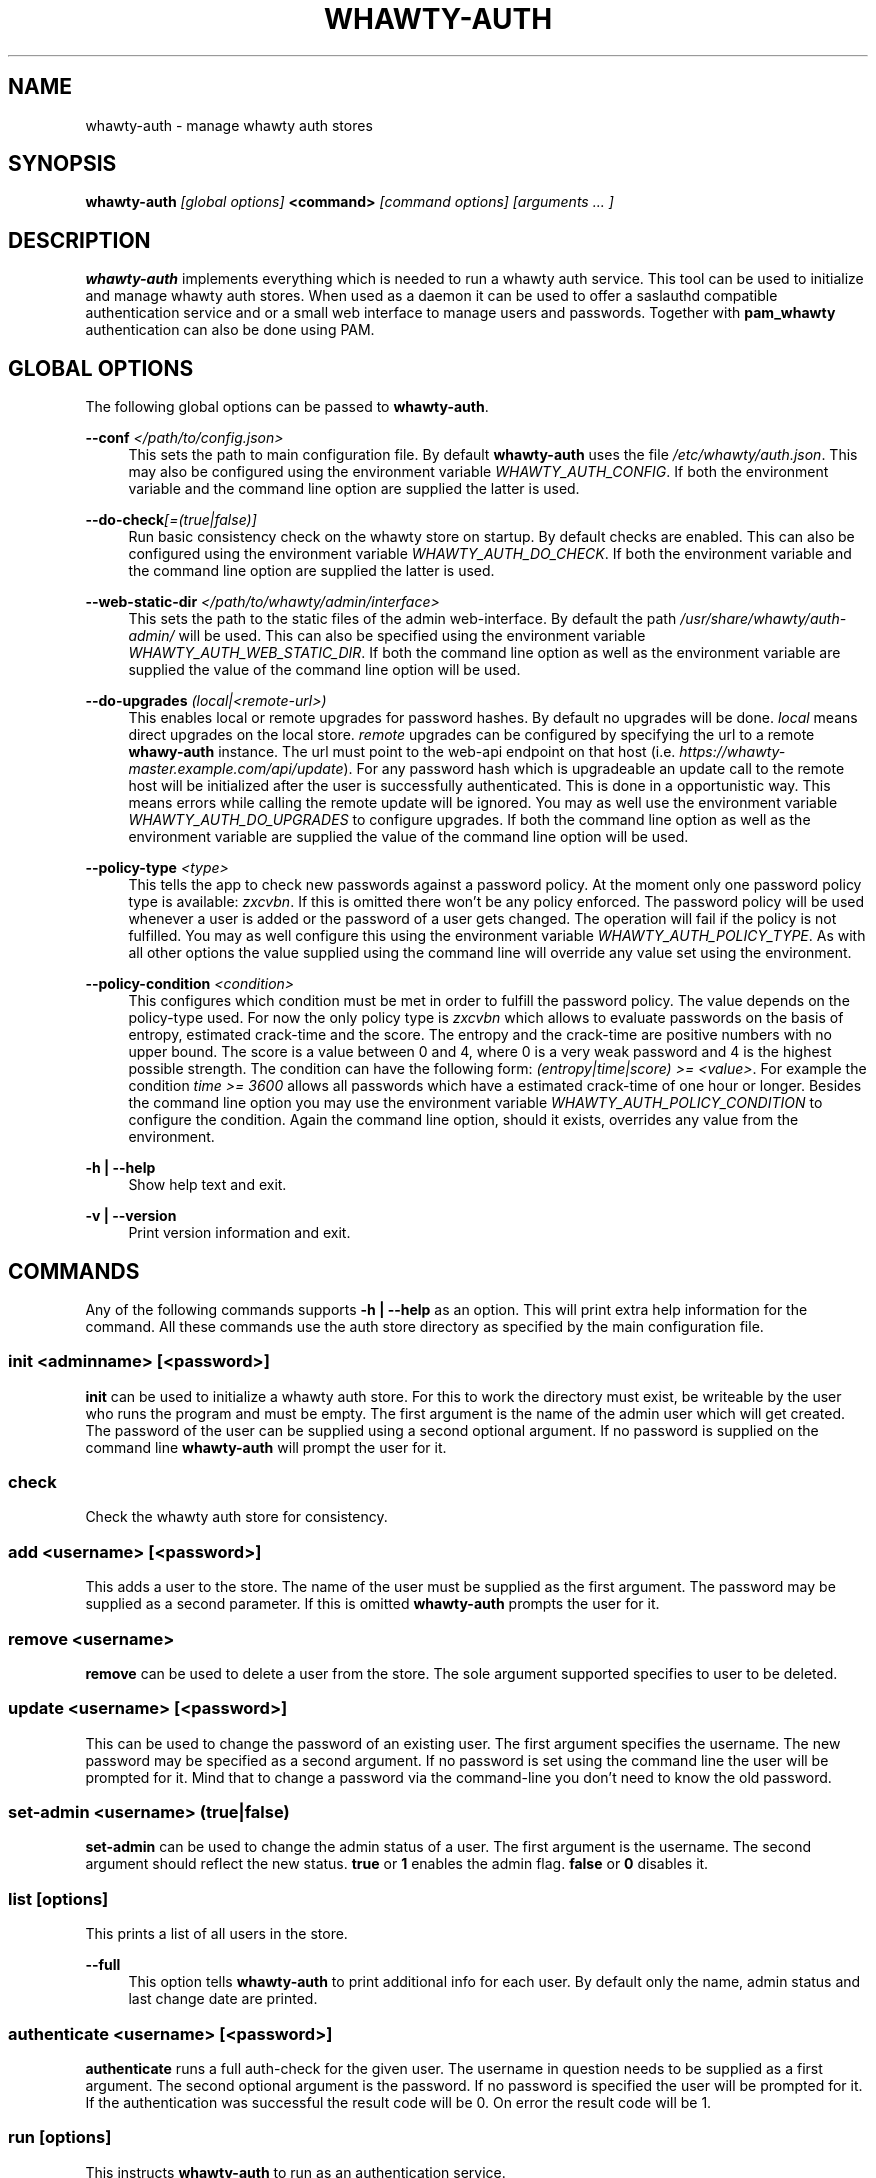 '\" t
.\"     Title: whawty-auth
.\"    Author: [see the "AUTHORS" section]
.\" Generator: DocBook XSL Stylesheets v1.78.1 <http://docbook.sf.net/>
.\"      Date: 04/25/2016
.\"    Manual: \ \&
.\"    Source: \ \&
.\"  Language: English
.\"
.TH "WHAWTY\-AUTH" "8" "04/25/2016" "\ \&" "\ \&"
.\" -----------------------------------------------------------------
.\" * Define some portability stuff
.\" -----------------------------------------------------------------
.\" ~~~~~~~~~~~~~~~~~~~~~~~~~~~~~~~~~~~~~~~~~~~~~~~~~~~~~~~~~~~~~~~~~
.\" http://bugs.debian.org/507673
.\" http://lists.gnu.org/archive/html/groff/2009-02/msg00013.html
.\" ~~~~~~~~~~~~~~~~~~~~~~~~~~~~~~~~~~~~~~~~~~~~~~~~~~~~~~~~~~~~~~~~~
.ie \n(.g .ds Aq \(aq
.el       .ds Aq '
.\" -----------------------------------------------------------------
.\" * set default formatting
.\" -----------------------------------------------------------------
.\" disable hyphenation
.nh
.\" disable justification (adjust text to left margin only)
.ad l
.\" -----------------------------------------------------------------
.\" * MAIN CONTENT STARTS HERE *
.\" -----------------------------------------------------------------
.SH "NAME"
whawty-auth \- manage whawty auth stores
.SH "SYNOPSIS"
.sp
\fBwhawty\-auth\fR \fI[global options]\fR \fB<command>\fR \fI[command options]\fR \fI[arguments \&... ]\fR
.SH "DESCRIPTION"
.sp
\fBwhawty\-auth\fR implements everything which is needed to run a whawty auth service\&. This tool can be used to initialize and manage whawty auth stores\&. When used as a daemon it can be used to offer a saslauthd compatible authentication service and or a small web interface to manage users and passwords\&. Together with \fBpam_whawty\fR authentication can also be done using PAM\&.
.SH "GLOBAL OPTIONS"
.sp
The following global options can be passed to \fBwhawty\-auth\fR\&.
.PP
\fB\-\-conf\fR \fI</path/to/config\&.json>\fR
.RS 4
This sets the path to main configuration file\&. By default
\fBwhawty\-auth\fR
uses the file
\fI/etc/whawty/auth\&.json\fR\&. This may also be configured using the environment variable
\fIWHAWTY_AUTH_CONFIG\fR\&. If both the environment variable and the command line option are supplied the latter is used\&.
.RE
.PP
\fB\-\-do\-check\fR\fI[=(true|false)]\fR
.RS 4
Run basic consistency check on the whawty store on startup\&. By default checks are enabled\&. This can also be configured using the environment variable
\fIWHAWTY_AUTH_DO_CHECK\fR\&. If both the environment variable and the command line option are supplied the latter is used\&.
.RE
.PP
\fB\-\-web\-static\-dir\fR \fI</path/to/whawty/admin/interface>\fR
.RS 4
This sets the path to the static files of the admin web\-interface\&. By default the path
\fI/usr/share/whawty/auth\-admin/\fR
will be used\&. This can also be specified using the environment variable
\fIWHAWTY_AUTH_WEB_STATIC_DIR\fR\&. If both the command line option as well as the environment variable are supplied the value of the command line option will be used\&.
.RE
.PP
\fB\-\-do\-upgrades\fR \fI(local|<remote\-url>)\fR
.RS 4
This enables local or remote upgrades for password hashes\&. By default no upgrades will be done\&.
\fIlocal\fR
means direct upgrades on the local store\&.
\fIremote\fR
upgrades can be configured by specifying the url to a remote
\fBwhawy\-auth\fR
instance\&. The url must point to the web\-api endpoint on that host (i\&.e\&.
\fIhttps://whawty\-master\&.example\&.com/api/update\fR)\&. For any password hash which is upgradeable an update call to the remote host will be initialized after the user is successfully authenticated\&. This is done in a opportunistic way\&. This means errors while calling the remote update will be ignored\&. You may as well use the environment variable
\fIWHAWTY_AUTH_DO_UPGRADES\fR
to configure upgrades\&. If both the command line option as well as the environment variable are supplied the value of the command line option will be used\&.
.RE
.PP
\fB\-\-policy\-type\fR \fI<type>\fR
.RS 4
This tells the app to check new passwords against a password policy\&. At the moment only one password policy type is available:
\fIzxcvbn\fR\&. If this is omitted there won\(cqt be any policy enforced\&. The password policy will be used whenever a user is added or the password of a user gets changed\&. The operation will fail if the policy is not fulfilled\&. You may as well configure this using the environment variable
\fIWHAWTY_AUTH_POLICY_TYPE\fR\&. As with all other options the value supplied using the command line will override any value set using the environment\&.
.RE
.PP
\fB\-\-policy\-condition\fR \fI<condition>\fR
.RS 4
This configures which condition must be met in order to fulfill the password policy\&. The value depends on the policy\-type used\&. For now the only policy type is
\fIzxcvbn\fR
which allows to evaluate passwords on the basis of entropy, estimated crack\-time and the score\&. The entropy and the crack\-time are positive numbers with no upper bound\&. The score is a value between 0 and 4, where 0 is a very weak password and 4 is the highest possible strength\&. The condition can have the following form:
\fI(entropy|time|score) >= <value>\fR\&. For example the condition
\fItime >= 3600\fR
allows all passwords which have a estimated crack\-time of one hour or longer\&. Besides the command line option you may use the environment variable
\fIWHAWTY_AUTH_POLICY_CONDITION\fR
to configure the condition\&. Again the command line option, should it exists, overrides any value from the environment\&.
.RE
.PP
\fB\-h | \-\-help\fR
.RS 4
Show help text and exit\&.
.RE
.PP
\fB\-v | \-\-version\fR
.RS 4
Print version information and exit\&.
.RE
.SH "COMMANDS"
.sp
Any of the following commands supports \fB\-h | \-\-help\fR as an option\&. This will print extra help information for the command\&. All these commands use the auth store directory as specified by the main configuration file\&.
.SS "init \fI<adminname>\fR \fI[<password>]\fR"
.sp
\fBinit\fR can be used to initialize a whawty auth store\&. For this to work the directory must exist, be writeable by the user who runs the program and must be empty\&. The first argument is the name of the admin user which will get created\&. The password of the user can be supplied using a second optional argument\&. If no password is supplied on the command line \fBwhawty\-auth\fR will prompt the user for it\&.
.SS "check"
.sp
Check the whawty auth store for consistency\&.
.SS "add \fI<username>\fR \fI[<password>]\fR"
.sp
This adds a user to the store\&. The name of the user must be supplied as the first argument\&. The password may be supplied as a second parameter\&. If this is omitted \fBwhawty\-auth\fR prompts the user for it\&.
.SS "remove \fI<username>\fR"
.sp
\fBremove\fR can be used to delete a user from the store\&. The sole argument supported specifies to user to be deleted\&.
.SS "update \fI<username>\fR \fI[<password>]\fR"
.sp
This can be used to change the password of an existing user\&. The first argument specifies the username\&. The new password may be specified as a second argument\&. If no password is set using the command line the user will be prompted for it\&. Mind that to change a password via the command\-line you don\(cqt need to know the old password\&.
.SS "set\-admin \fI<username>\fR \fI(true|false)\fR"
.sp
\fBset\-admin\fR can be used to change the admin status of a user\&. The first argument is the username\&. The second argument should reflect the new status\&. \fBtrue\fR or \fB1\fR enables the admin flag\&. \fBfalse\fR or \fB0\fR disables it\&.
.SS "list \fI[options]\fR"
.sp
This prints a list of all users in the store\&.
.PP
\fB\-\-full\fR
.RS 4
This option tells
\fBwhawty\-auth\fR
to print additional info for each user\&. By default only the name, admin status and last change date are printed\&.
.RE
.SS "authenticate \fI<username>\fR \fI[<password>]\fR"
.sp
\fBauthenticate\fR runs a full auth\-check for the given user\&. The username in question needs to be supplied as a first argument\&. The second optional argument is the password\&. If no password is specified the user will be prompted for it\&. If the authentication was successful the result code will be 0\&. On error the result code will be 1\&.
.SS "run \fI[options]\fR"
.sp
This instructs \fBwhawty\-auth\fR to run as an authentication service\&.
.PP
\fB\-\-sock\fR \fI</path/to/whawty/sock>\fR
.RS 4
Open a saslauthd compatible unix socket\&. This option might be supplied several times\&.
\fBwhawty\-auth\fR
will listen on all sockets for authentication requests\&. In addition to this, paths may be specified using the environment variable
\fIWHAWTY_AUTH_SASL_SOCK\fR
as a comma\-seperated list\&. All sockets defined on command line and via the environment are merged and
\fBwhawty\-auth\fR
will listen on all sockets simultaneously\&.
.RE
.PP
\fB\-\-web\-addr\fR \fI[<addr>]:<port>\fR
.RS 4
Also start a small web interface on the specified address\&. This can also be specified using the environment variable
\fIWHAWTY_AUTH_WEB_ADDR\fR\&. If both the command line option as well as the environment variable are supplied the value of the command line option will be used\&.
.RE
.SS "runsa"
.sp
This is basically the same as \fBrun\fR but expects all sockets to be passed via systemd socket activation\&. \fBwhawty\-auth\fR will run the web\-api on all TCP sockets and expects saslauthd compatible requests on any unix socket\&. All other socket types are ignored\&.
.SH "BUGS"
.sp
Most likely there are some bugs in \fBwhawty\-auth\fR\&. If you find a bug, please let the developers know at http://github\&.com/whawty/auth\&. Of course, pull requests are preferred\&.
.SH "SEE ALSO"
.sp
\fBpam\-whawty\fR(8)
.SH "AUTHORS"
.sp
Christian Pointner <equinox@spreadspace\&.org>
.SH "RESOURCES"
.sp
Main web site: http://github\&.com/whawty/auth
